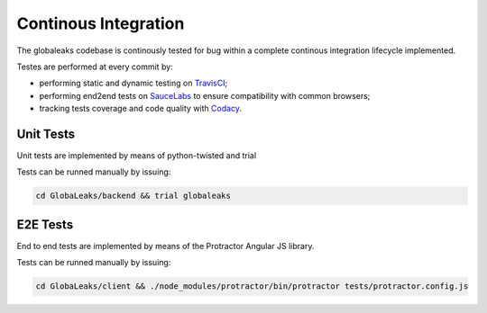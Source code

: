 =====================
Continous Integration
=====================
The globaleaks codebase is continously tested for bug within a complete continous integration lifecycle implemented.

Testes are performed at every commit by:

* performing static and dynamic testing on `TravisCI <https://travis-ci.org/github/globaleaks/GlobaLeaks>`_;
* performing end2end tests on `SauceLabs <https://saucelabs.com/u/globaleaks>`_ to ensure compatibility with common browsers;
* tracking tests coverage and code quality with `Codacy <https://app.codacy.com/manual/GlobaLeaks/GlobaLeaks>`_.

Unit Tests
==========
Unit tests are implemented by means of python-twisted and trial

Tests can be runned manually by issuing:

.. code:: sh

  cd GlobaLeaks/backend && trial globaleaks

E2E Tests
=========
End to end tests are implemented by means of the Protractor Angular JS library.

Tests can be runned manually by issuing:

.. code:: sh

  cd GlobaLeaks/client && ./node_modules/protractor/bin/protractor tests/protractor.config.js 
